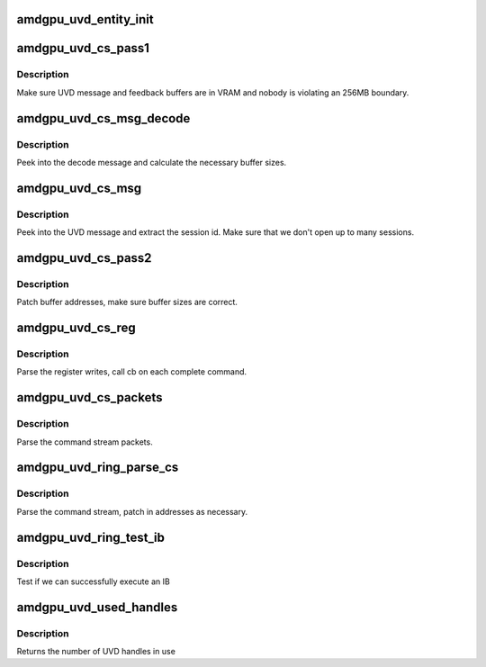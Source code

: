 .. -*- coding: utf-8; mode: rst -*-
.. src-file: drivers/gpu/drm/amd/amdgpu/amdgpu_uvd.c

.. _`amdgpu_uvd_entity_init`:

amdgpu_uvd_entity_init
======================

.. c:function:: int amdgpu_uvd_entity_init(struct amdgpu_device *adev)

    init entity

    :param adev:
        amdgpu_device pointer
    :type adev: struct amdgpu_device \*

.. _`amdgpu_uvd_cs_pass1`:

amdgpu_uvd_cs_pass1
===================

.. c:function:: int amdgpu_uvd_cs_pass1(struct amdgpu_uvd_cs_ctx *ctx)

    first parsing round

    :param ctx:
        UVD parser context
    :type ctx: struct amdgpu_uvd_cs_ctx \*

.. _`amdgpu_uvd_cs_pass1.description`:

Description
-----------

Make sure UVD message and feedback buffers are in VRAM and
nobody is violating an 256MB boundary.

.. _`amdgpu_uvd_cs_msg_decode`:

amdgpu_uvd_cs_msg_decode
========================

.. c:function:: int amdgpu_uvd_cs_msg_decode(struct amdgpu_device *adev, uint32_t *msg, unsigned buf_sizes)

    handle UVD decode message

    :param adev:
        *undescribed*
    :type adev: struct amdgpu_device \*

    :param msg:
        pointer to message structure
    :type msg: uint32_t \*

    :param buf_sizes:
        returned buffer sizes
    :type buf_sizes: unsigned

.. _`amdgpu_uvd_cs_msg_decode.description`:

Description
-----------

Peek into the decode message and calculate the necessary buffer sizes.

.. _`amdgpu_uvd_cs_msg`:

amdgpu_uvd_cs_msg
=================

.. c:function:: int amdgpu_uvd_cs_msg(struct amdgpu_uvd_cs_ctx *ctx, struct amdgpu_bo *bo, unsigned offset)

    handle UVD message

    :param ctx:
        UVD parser context
    :type ctx: struct amdgpu_uvd_cs_ctx \*

    :param bo:
        buffer object containing the message
    :type bo: struct amdgpu_bo \*

    :param offset:
        offset into the buffer object
    :type offset: unsigned

.. _`amdgpu_uvd_cs_msg.description`:

Description
-----------

Peek into the UVD message and extract the session id.
Make sure that we don't open up to many sessions.

.. _`amdgpu_uvd_cs_pass2`:

amdgpu_uvd_cs_pass2
===================

.. c:function:: int amdgpu_uvd_cs_pass2(struct amdgpu_uvd_cs_ctx *ctx)

    second parsing round

    :param ctx:
        UVD parser context
    :type ctx: struct amdgpu_uvd_cs_ctx \*

.. _`amdgpu_uvd_cs_pass2.description`:

Description
-----------

Patch buffer addresses, make sure buffer sizes are correct.

.. _`amdgpu_uvd_cs_reg`:

amdgpu_uvd_cs_reg
=================

.. c:function:: int amdgpu_uvd_cs_reg(struct amdgpu_uvd_cs_ctx *ctx, int (*cb)(struct amdgpu_uvd_cs_ctx *ctx))

    parse register writes

    :param ctx:
        UVD parser context
    :type ctx: struct amdgpu_uvd_cs_ctx \*

    :param int (\*cb)(struct amdgpu_uvd_cs_ctx \*ctx):
        callback function

.. _`amdgpu_uvd_cs_reg.description`:

Description
-----------

Parse the register writes, call cb on each complete command.

.. _`amdgpu_uvd_cs_packets`:

amdgpu_uvd_cs_packets
=====================

.. c:function:: int amdgpu_uvd_cs_packets(struct amdgpu_uvd_cs_ctx *ctx, int (*cb)(struct amdgpu_uvd_cs_ctx *ctx))

    parse UVD packets

    :param ctx:
        UVD parser context
    :type ctx: struct amdgpu_uvd_cs_ctx \*

    :param int (\*cb)(struct amdgpu_uvd_cs_ctx \*ctx):
        callback function

.. _`amdgpu_uvd_cs_packets.description`:

Description
-----------

Parse the command stream packets.

.. _`amdgpu_uvd_ring_parse_cs`:

amdgpu_uvd_ring_parse_cs
========================

.. c:function:: int amdgpu_uvd_ring_parse_cs(struct amdgpu_cs_parser *parser, uint32_t ib_idx)

    UVD command submission parser

    :param parser:
        Command submission parser context
    :type parser: struct amdgpu_cs_parser \*

    :param ib_idx:
        *undescribed*
    :type ib_idx: uint32_t

.. _`amdgpu_uvd_ring_parse_cs.description`:

Description
-----------

Parse the command stream, patch in addresses as necessary.

.. _`amdgpu_uvd_ring_test_ib`:

amdgpu_uvd_ring_test_ib
=======================

.. c:function:: int amdgpu_uvd_ring_test_ib(struct amdgpu_ring *ring, long timeout)

    test ib execution

    :param ring:
        amdgpu_ring pointer
    :type ring: struct amdgpu_ring \*

    :param timeout:
        *undescribed*
    :type timeout: long

.. _`amdgpu_uvd_ring_test_ib.description`:

Description
-----------

Test if we can successfully execute an IB

.. _`amdgpu_uvd_used_handles`:

amdgpu_uvd_used_handles
=======================

.. c:function:: uint32_t amdgpu_uvd_used_handles(struct amdgpu_device *adev)

    returns used UVD handles

    :param adev:
        amdgpu_device pointer
    :type adev: struct amdgpu_device \*

.. _`amdgpu_uvd_used_handles.description`:

Description
-----------

Returns the number of UVD handles in use

.. This file was automatic generated / don't edit.


